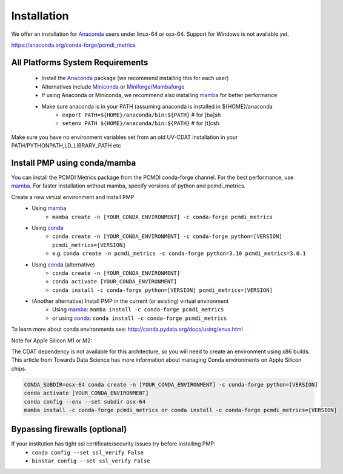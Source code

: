.. title:: PMP Installation

.. _install:

**********************
Installation
**********************

We offer an installation for `Anaconda`_ users under linux-64 or osx-64. 
Support for Windows is not available yet.

https://anaconda.org/conda-forge/pcmdi_metrics

All Platforms System Requirements
=================================
  * Install the `Anaconda`_ package (we recommend installing this for each user)
  * Alternatives include `Miniconda`_ or `Miniforge/Mambaforge`_
  * If using Anaconda or Miniconda, we recommend also installing `mamba`_ for better performance

  * Make sure anaconda is in your PATH (assuming anaconda is installed in ${HOME}/anaconda
      * ``export PATH=${HOME}/anaconda/bin:${PATH}`` # for [ba]sh
      * ``setenv PATH ${HOME}/anaconda/bin:${PATH}`` # for [t]csh

Make sure you have no environment variables set from an old UV-CDAT installation in your PATH/PYTHONPATH,LD_LIBRARY_PATH etc


Install PMP using conda/mamba
==========================================
You can install the PCMDI Metrics package from the PCMDI conda-forge channel. 
For the best performance, use `mamba`_. 
For faster installation without mamba, specify versions of python and pcmdi_metrics.

Create a new virtual environment and install PMP
  * Using `mamba`_   
      * ``mamba create -n [YOUR_CONDA_ENVIRONMENT] -c conda-forge pcmdi_metrics`` 
  
  * Using `conda`_
      * ``conda create -n [YOUR_CONDA_ENVIRONMENT] -c conda-forge python=[VERSION] pcmdi_metrics=[VERSION]``  
      * e.g. ``conda create -n pcmdi_metrics -c conda-forge python=3.10 pcmdi_metrics=3.0.1`` 
  
  * Using `conda`_ (alternative)
      * ``conda create -n [YOUR_CONDA_ENVIRONMENT]``
      * ``conda activate [YOUR_CONDA_ENVIRONMENT]``
      * ``conda install -c conda-forge python=[VERSION] pcmdi_metrics=[VERSION]``

  * (Another alternative) Install PMP in the current (or existing) virtual environment
      * Using `mamba`_: ``mamba install -c conda-forge pcmdi_metrics``
      * or using `conda`_: ``conda install -c conda-forge pcmdi_metrics``

To learn more about conda environments see: http://conda.pydata.org/docs/using/envs.html

.. _mamba: https://mamba.readthedocs.io/en/latest/installation.html
.. _Miniforge/Mambaforge: https://github.com/conda-forge/miniforge
.. _Miniconda: https://conda.io/miniconda.html
.. _Anaconda: https://www.anaconda.com/products/individual#Downloads
.. _conda: https://docs.conda.io/en/latest/

Note for Apple Silicon M1 or M2:

The CDAT dependency is not available for this architecture, so you will need to create an environment using x86 builds. This article from Towards Data Science has more information about managing Conda environments on Apple Silicon chips.

.. code-block:: python

  CONDA_SUBDIR=osx-64 conda create -n [YOUR_CONDA_ENVIRONMENT] -c conda-forge python=[VERSION]
  conda activate [YOUR_CONDA_ENVIRONMENT]
  conda config --env --set subdir osx-64
  mamba install -c conda-forge pcmdi_metrics or conda install -c conda-forge pcmdi_metrics=[VERSION]


Bypassing firewalls (optional)
==============================
If your institution has tight ssl certificate/security issues try before installing PMP:
  * ``conda config --set ssl_verify False``
  * ``binstar config --set ssl_verify False``
